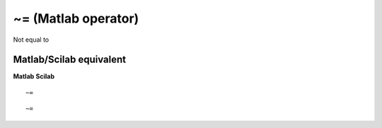 


~= (Matlab operator)
====================

Not equal to



Matlab/Scilab equivalent
~~~~~~~~~~~~~~~~~~~~~~~~
**Matlab** **Scilab**

::

    ~=



::

    ~=




